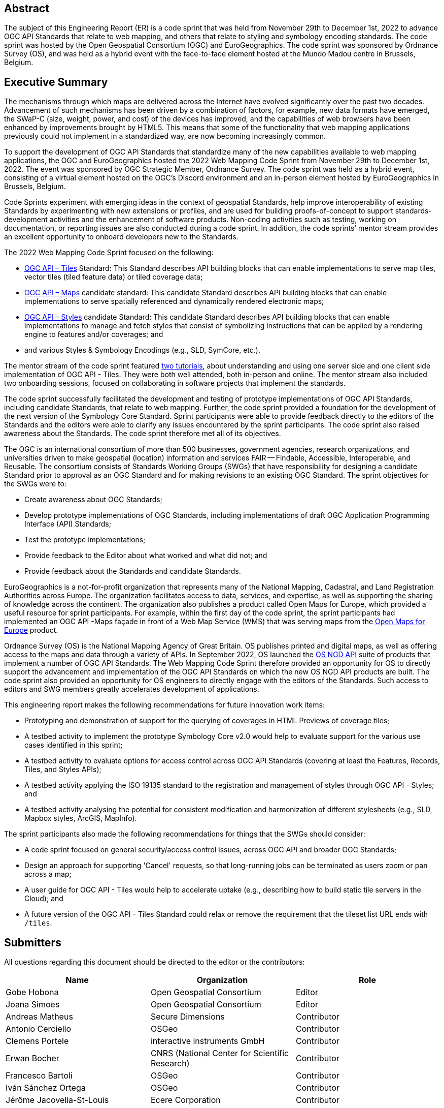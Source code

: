 
////
Preface sections must include [.preface] attribute
in order to get them placed in the preface area (and not in the main content).

Keywords specified in document preamble will display in this area
after the abstract
////

[.preface]
== Abstract

The subject of this Engineering Report (ER) is a code sprint that was held from November 29th to December 1st, 2022 to advance OGC API Standards that relate to web mapping, and others that relate to styling and symbology encoding standards. The code sprint was hosted by the Open Geospatial Consortium (OGC) and EuroGeographics. The code sprint was sponsored by Ordnance Survey (OS), and was held as a hybrid event with the face-to-face element hosted at the Mundo Madou centre in Brussels, Belgium.


[.preface]
== Executive Summary

The mechanisms through which maps are delivered across the Internet have evolved significantly over the past two decades. Advancement of such mechanisms has been driven by a combination of factors, for example, new data formats have emerged, the SWaP-C (size, weight, power, and cost) of the devices has improved, and the capabilities of web browsers have been enhanced by improvements brought by HTML5. This means that some of the functionality that web mapping applications previously could not implement in a standardized way, are now becoming increasingly common.

To support the development of OGC API Standards that standardize many of the new capabilities available to web mapping applications, the OGC and EuroGeographics hosted the 2022 Web Mapping Code Sprint from November 29th to December 1st, 2022. The event was sponsored by OGC Strategic Member, Ordnance Survey. The code sprint was held as a hybrid event, consisting of a virtual element hosted on the OGC’s Discord environment and an in-person element hosted by EuroGeographics in Brussels, Belgium.

Code Sprints experiment with emerging ideas in the context of geospatial Standards, help improve interoperability of existing Standards by experimenting with new extensions or profiles, and are used for building proofs-of-concept to support standards-development activities and the enhancement of software products. Non-coding activities such as testing, working on documentation, or reporting issues are also conducted during a code sprint. In addition, the code sprints’ mentor stream provides an excellent opportunity to onboard developers new to the Standards.

The 2022 Web Mapping Code Sprint focused on the following:

* https://ogcapi.ogc.org/tiles[OGC API – Tiles] Standard: This Standard describes API building blocks that can enable implementations to serve map tiles, vector tiles (tiled feature data) or tiled coverage data;
* https://ogcapi.ogc.org/maps[OGC API – Maps] candidate standard: This candidate Standard describes API building blocks that can enable implementations to serve spatially referenced and dynamically rendered electronic maps;
* https://ogcapi.ogc.org/styles[OGC API – Styles] candidate Standard: This candidate Standard describes API building blocks that can enable implementations to manage and fetch styles that consist of symbolizing instructions that can be applied by a rendering engine to features and/or coverages; and
* and various Styles & Symbology Encodings (e.g., SLD, SymCore, etc.).

The mentor stream of the code sprint featured https://github.com/opengeospatial/developer-events/wiki/Web-Mapping-Code-Sprint#mentor-streams[two tutorials], about understanding and using one server side and one client side implementation of OGC API - Tiles. They were both well attended, both in-person and online. The mentor stream also included two onboarding sessions, focused on collaborating in software projects that implement the standards.

The code sprint successfully facilitated the development and testing of prototype implementations of OGC API Standards, including candidate Standards, that relate to web mapping. Further, the code sprint provided a foundation for the development of the next version of the Symbology Core Standard. Sprint participants were able to provide feedback directly to the editors of the Standards and the editors were able to clarify any issues encountered by the sprint participants. The code sprint also raised awareness about the Standards. The code sprint therefore met all of its objectives.

The OGC is an international consortium of more than 500 businesses, government agencies, research organizations, and universities driven to make geospatial (location) information and services FAIR — Findable, Accessible, Interoperable, and Reusable. The consortium consists of Standards Working Groups (SWGs) that have responsibility for designing a candidate Standard prior to approval as an OGC Standard and for making revisions to an existing OGC Standard. The sprint objectives for the SWGs were to:

*	Create awareness about OGC Standards;
*	Develop prototype implementations of OGC Standards, including implementations of draft OGC Application Programming Interface (API) Standards;
*	Test the prototype implementations;
*	Provide feedback to the Editor about what worked and what did not; and
*	Provide feedback about the Standards and candidate Standards.

EuroGeographics is a not-for-profit organization that represents many of the National Mapping, Cadastral, and Land Registration Authorities across Europe. The organization facilitates access to data, services, and expertise, as well as supporting the sharing of knowledge across the continent. The organization also publishes a product called Open Maps for Europe, which provided a useful resource for sprint participants. For example, within the first day of the code sprint, the sprint participants had implemented an OGC API -Maps façade in front of a Web Map Service (WMS) that was serving maps from the https://eurogeographics.org/open-maps-for-europe/[Open Maps for Europe] product.

Ordnance Survey (OS) is the National Mapping Agency of Great Britain. OS publishes printed and digital maps, as well as offering access to the maps and data through a variety of APIs. In September 2022, OS launched the https://osdatahub.os.uk/docs[OS NGD API] suite of products that implement a number of OGC API Standards. The Web Mapping Code Sprint therefore provided an opportunity for OS to directly support the advancement and implementation of the OGC API Standards on which the new OS NGD API products are built. The code sprint also provided an opportunity for OS engineers to directly engage with the editors of the Standards. Such access to editors and SWG members greatly accelerates development of applications.

This engineering report makes the following recommendations for future innovation work items:

* Prototyping and demonstration of support for the querying of coverages in HTML Previews of coverage tiles;
* A testbed activity to implement the prototype Symbology Core v2.0 would help to evaluate support for the various use cases identified in this sprint;
* A testbed activity to evaluate options for access control across OGC API Standards (covering at least the Features, Records, Tiles, and Styles APIs);
* A testbed activity applying the ISO 19135 standard to the registration and management of styles through OGC API - Styles; and
* A testbed activity analysing the potential for consistent modification and harmonization of different stylesheets (e.g., SLD, Mapbox styles, ArcGIS, MapInfo).

The sprint participants also made the following recommendations for things that the SWGs should consider:

* A code sprint focused on general security/access control issues, across OGC API and broader OGC Standards;
* Design an approach for supporting 'Cancel' requests, so that long-running jobs can be terminated as users zoom or pan across a map;
* A user guide for OGC API - Tiles would help to accelerate uptake (e.g., describing how to build static tile servers in the Cloud); and
* A future version of the OGC API - Tiles Standard could relax or remove the requirement that the tileset list URL ends with `/tiles`.


== Submitters

All questions regarding this document should be directed to the editor or the contributors:

[%unnumbered]
[options="header"]
|===
| Name | Organization | Role
|Gobe Hobona| Open Geospatial Consortium | Editor
|Joana Simoes | Open Geospatial Consortium |Editor
|Andreas Matheus	|	Secure Dimensions	|	Contributor
|Antonio Cerciello	|	OSGeo |	Contributor
|Clemens Portele	|	interactive instruments GmbH	|	Contributor
|Erwan Bocher	|	CNRS (National Center for Scientific Research) |	Contributor
|Francesco Bartoli	|	OSGeo |	Contributor
|Iván Sánchez Ortega	|	OSGeo |	Contributor
|Jérôme Jacovella-St-Louis	|	Ecere Corporation |	Contributor
|Joan Maso |	UAB-CREAF	|	Contributor
|Keith Pomakis	|	MariaDB	|	Contributor
|Michael Gordon |	Ordnance Survey	|	Contributor
|Núria Julià Selvas |	UAB-CREAF	|	Contributor
|Olivier Ertz	|	HEIG-VD (School of Management and Engineering Vaud) |	Contributor
|Oscar Andrés Díaz	|	GeoSolutions |	Contributor
|Prajwalita Chavan 	|	IIT Bombay |	Contributor
|Robin Houtmeyers	|	Hexagon |	Contributor
|Tim Schaub |	Planet Labs PBC |	Contributor
|Tom Crauwels	|	Hexagon |	Contributor
|Tom Kralidis 	|	Meteorological Service of Canada	|	Contributor
|===
